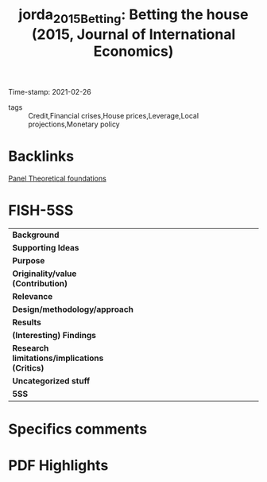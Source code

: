 #+TITLE: jorda_2015_Betting: Betting the house (2015, Journal of International Economics)
#+OPTIONS: toc:nil num:nil
#+ROAM_KEY: cite:jorda_2015_Betting
#+ROAM_TAGS:
Time-stamp: 2021-02-26
- tags :: Credit,Financial crises,House prices,Leverage,Local projections,Monetary policy


* Backlinks
[[file:20210210190632-panel_theoretical_foundations.org][Panel Theoretical foundations]]

* FISH-5SS


|---------------------------------------------+-----|
| <40>                                        |<50> |
| *Background*                                  |     |
| *Supporting Ideas*                            |     |
| *Purpose*                                     |     |
| *Originality/value (Contribution)*            |     |
| *Relevance*                                   |     |
| *Design/methodology/approach*                 |     |
| *Results*                                     |     |
| *(Interesting) Findings*                      |     |
| *Research limitations/implications (Critics)* |     |
| *Uncategorized stuff*                         |     |
| *5SS*                                         |     |
|---------------------------------------------+-----|

* Specifics comments
 :PROPERTIES:
 :Custom_ID: jorda_2015_Betting
 :AUTHOR: Jord\`a, \`Oscar, Schularick, M., & Taylor, A. M.
 :JOURNAL: Journal of International Economics
 :YEAR: 2015
 :DOI:  http://dx.doi.org/10.1016/j.jinteco.2014.12.011
 :URL: http://www.sciencedirect.com/science/article/pii/S0022199614001561
 :END:


* PDF Highlights
:PROPERTIES:
 :NOTER_DOCUMENT:
 :END:
